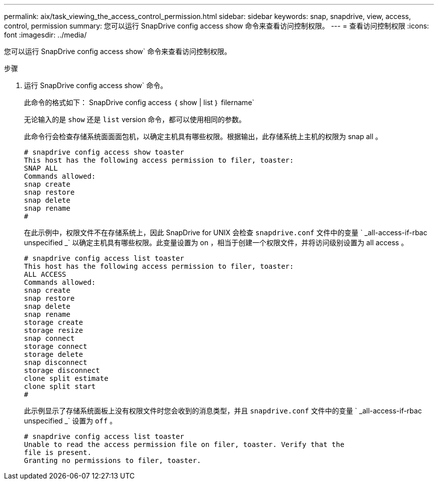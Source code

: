 ---
permalink: aix/task_viewing_the_access_control_permission.html 
sidebar: sidebar 
keywords: snap, snapdrive, view, access, control, permission 
summary: 您可以运行 SnapDrive config access show 命令来查看访问控制权限。 
---
= 查看访问控制权限
:icons: font
:imagesdir: ../media/


[role="lead"]
您可以运行 SnapDrive config access show` 命令来查看访问控制权限。

.步骤
. 运行 SnapDrive config access show` 命令。
+
此命令的格式如下： SnapDrive config access ｛ show | list ｝ filername`

+
无论输入的是 `show` 还是 `list` version 命令，都可以使用相同的参数。

+
此命令行会检查存储系统面面面包机，以确定主机具有哪些权限。根据输出，此存储系统上主机的权限为 snap all 。

+
[listing]
----
# snapdrive config access show toaster
This host has the following access permission to filer, toaster:
SNAP ALL
Commands allowed:
snap create
snap restore
snap delete
snap rename
#
----
+
在此示例中，权限文件不在存储系统上，因此 SnapDrive for UNIX 会检查 `snapdrive.conf` 文件中的变量 ` _all-access-if-rbac unspecified _` 以确定主机具有哪些权限。此变量设置为 on ，相当于创建一个权限文件，并将访问级别设置为 all access 。

+
[listing]
----
# snapdrive config access list toaster
This host has the following access permission to filer, toaster:
ALL ACCESS
Commands allowed:
snap create
snap restore
snap delete
snap rename
storage create
storage resize
snap connect
storage connect
storage delete
snap disconnect
storage disconnect
clone split estimate
clone split start
#
----
+
此示例显示了存储系统面板上没有权限文件时您会收到的消息类型，并且 `snapdrive.conf` 文件中的变量 ` _all-access-if-rbac unspecified _` 设置为 `off` 。

+
[listing]
----
# snapdrive config access list toaster
Unable to read the access permission file on filer, toaster. Verify that the
file is present.
Granting no permissions to filer, toaster.
----

